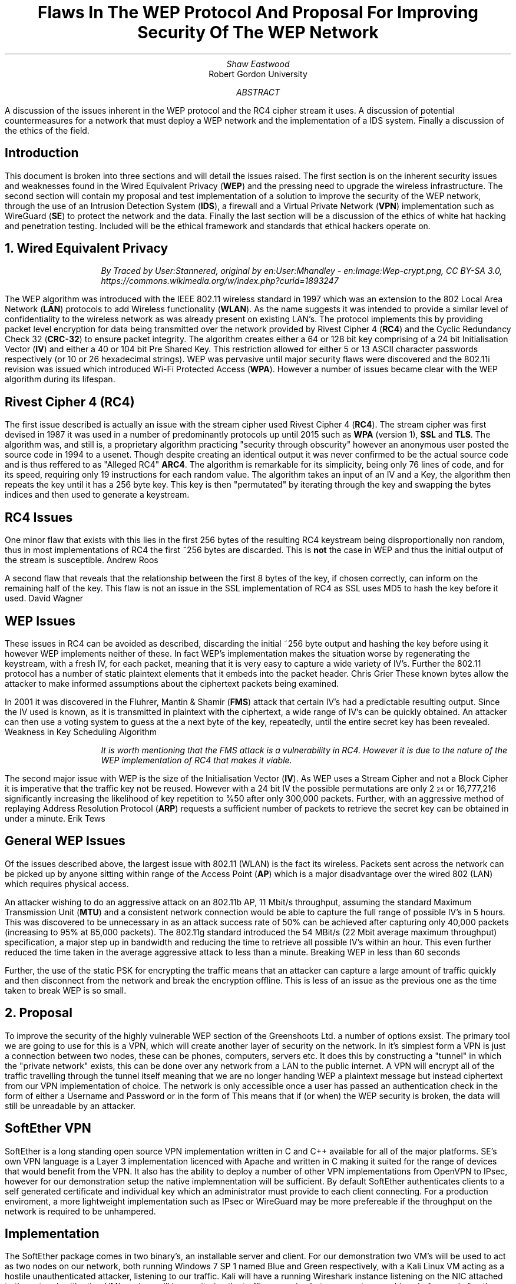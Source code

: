 .TL
Flaws In The WEP Protocol And Proposal For Improving Security Of The WEP Network
.AU
Shaw Eastwood
.AI
Robert Gordon University
.DA
.AB
A discussion of the issues inherent in the WEP protocol and the RC4 cipher stream it uses.
A discussion of potential countermeasures for a network that must deploy a WEP network and the implementation of a IDS system. Finally a discussion of the ethics of the field.
.AE
.SH
Introduction
.PP
This document is broken into three sections and will detail the issues raised.
The first section is on the inherent security issues and weaknesses found in the Wired Equivalent Privacy
.B "WEP" ) (
and the pressing need to upgrade the wireless infrastructure.
The second section will contain my proposal and test implementation of a solution to improve the security of the WEP network, through the use of an Intrusion Detection System
.B "IDS" ), (
a firewall and a Virtual Private Network
.B "VPN" ) (
implementation such as WireGuard
.B "SE" ) (
to protect the network and the data.
Finally the last section will be a discussion of the ethics of white hat hacking and penetration testing.
Included will be the ethical framework and standards that ethical hackers operate on.

.NH
Wired Equivalent Privacy
\# TODO : WEP Encryption diagram
\# TODO : Demonstration walk through of the process
\# TODO : Mention WPA
\# TODO : Mention WPA's stalting of key with SSID
\# TODO : WEP Authentication
\# TODO : Issues with CRC-32
\# ethical-wep-diagram.svg
.RS
.RS
.I
By Traced by User:Stannered, original by en:User:Mhandley - en:Image:Wep-crypt.png, CC BY-SA 3.0, https://commons.wikimedia.org/w/index.php?curid=1893247
.R
.RE
.RE
.PP
The WEP algorithm was introduced with the IEEE 802.11 wireless standard in 1997 which was an extension to the 802 Local Area Network
.B "LAN" ) (
protocols to add Wireless functionality
.B "WLAN" ). (
As the name suggests it was intended to provide a similar level of confidentiality to the wireless network as was already present on existing LAN's.
The protocol implements this by providing packet level encryption for data being transmitted over the network provided by Rivest Cipher 4
.B "RC4" ) (
and the Cyclic Redundancy Check 32
.B "CRC-32" ) (
to ensure packet integrity.
The algorithm creates either a 64 or 128 bit key comprising of a 24 bit Initialisation Vector
.B "IV" ) (
and either a 40 or 104 bit Pre Shared Key.
This restriction allowed for either 5 or 13 ASCII character passwords respectively (or 10 or 26 hexadecimal strings).
WEP was pervasive until major security flaws were discovered and the 802.11i revision was issued which introduced Wi-Fi Protected Access
.B "WPA" ). (
However a number of issues became clear with the WEP algorithm during its lifespan.
.SH 3
Rivest Cipher 4 (RC4)
.PP
The first issue described is actually an issue with the stream cipher used Rivest Cipher 4
.B "RC4" ). (
The stream cipher was first devised in 1987 it was used in a number of predominantly protocols up until 2015 such as
.B "WPA"
(version 1),
.B "SSL"
and
.B "TLS" .
The algorithm was, and still is, a proprietary algorithm practicing "security through obscurity" however an anonymous user posted the source code in 1994 to a usenet.
Though despite creating an identical output it was never confirmed to be the actual source code and is thus reffered to as "Alleged RC4"
.B "ARC4" .
The algorithm is remarkable for its simplicity, being only 76 lines of code, and for its speed, requiring only 19 instructions for each random value.
The algorithm takes an input of an IV and a Key, the algorithm then repeats the key until it has a 256 byte key.
This key is then "permutated" by iterating through the key and swapping the bytes indices and then used to generate a keystream.
.SH 3
RC4 Issues
.PP
One minor flaw that exists with this lies in the first 256 bytes of the resulting RC4 keystream being disproportionally non random, thus in most implementations of RC4 the first ~256 bytes are discarded.
This is
.B "not"
the case in WEP and thus the initial output of the stream is susceptible.
.[
Andrew Roos
.]
.PP
A second flaw that reveals that the relationship between the first 8 bytes of the key, if chosen correctly, can inform on the remaining half of the key.
This flaw is not an issue in the SSL implementation of RC4 as SSL uses MD5 to hash the key before it used.
.[
David Wagner
.]
.SH 2
WEP Issues
.PP
These issues in RC4 can be avoided as described, discarding the initial ~256 byte output and hashing the key before using it however WEP implements neither of these.
In fact WEP's implementation makes the situation worse by regenerating the keystream, with a fresh IV, for each packet, meaning that it is very easy to capture a wide variety of IV's.
Further the 802.11 protocol has a number of static plaintext elements that it embeds into the packet header.
.[
Chris Grier
.]
These known bytes allow the attacker to make informed assumptions about the ciphertext packets being examined.
.PP
In 2001 it was discovered in the Fluhrer, Mantin & Shamir
.B "FMS" ) (
attack that certain IV's had a predictable resulting output.
Since the IV used is known, as it is transmitted in plaintext with the ciphertext, a wide range of IV's can be quickly obtained.
An attacker can then use a voting system to guess at the a next byte of the key, repeatedly, until the entire secret key has been revealed.
.[
Weakness in Key Scheduling Algorithm
.]
.QP
.RS
.I
It is worth mentioning that the FMS attack is a vulnerability in RC4. However it is due to the nature of the WEP implementation of RC4 that makes it viable.
.RE
.R
.PP
The second major issue with WEP is the size of the Initialisation Vector
.B "IV" ). (
As WEP uses a Stream Cipher and not a Block Cipher it is imperative that the traffic key not be reused.
However with a 24 bit IV the possible permutations are only 2
\*{24\*}
or 16,777,216 significantly increasing the likelihood of key repetition to %50 after only 300,000 packets.
Further, with an aggressive method of replaying Address Resolution Protocol
.B "ARP" ) (
requests a sufficient number of packets to retrieve the secret key can be obtained in under a minute.
.[
Erik Tews
.]
.SH 2
General WEP Issues
.PP
Of the issues described above, the largest issue with 802.11 (WLAN) is the fact its wireless.
Packets sent across the network can be picked up by anyone sitting within range of the Access Point
.B "AP" ) (
which is a major disadvantage over the wired 802 (LAN) which requires physical access.
.PP
An attacker wishing to do an aggressive attack on an 802.11b AP, 11 Mbit/s throughput, assuming the standard Maximum Transmission Unit
.B "MTU" ) (
and a consistent network connection would be able to capture the full range of possible IV's in 5 hours.
This was discovered to be unnecessary in as an attack success rate of 50% can be achieved after capturing only 40,000 packets (increasing to 95% at 85,000 packets).
The 802.11g standard introduced the 54 MBit/s (22 Mbit average maximum throughput) specification, a major step up in bandwidth and reducing the time to retrieve all possible IV's within an hour.
This even further reduced the time taken in the average aggressive attack to less than a minute.
.[
Breaking WEP in less than 60 seconds
.]
.PP
Further, the use of the static PSK for encrypting the traffic means that an attacker can capture a large amount of traffic quickly and then disconnect from the network and break the encryption offline.
This is less of an issue as the previous one as the time taken to break WEP is so small.
.NH
Proposal
.PP
To improve the security of the highly vulnerable WEP section of the Greenshoots Ltd. a number of options exsist.
The primary tool we are going to use for this is a VPN, which will create another layer of security on the network.
\# ethical-vpn-diagram.png
In it's simplest form a VPN is just a connection between two nodes, these can be phones, computers, servers etc.
It does this by constructing a "tunnel" in which the "private network" exists, this can be done over any network from a LAN to the public internet.
A VPN will encrypt all of the traffic travelling through the tunnel itself meaning that we are no longer handing WEP a plaintext message but instead ciphertext from our VPN implementation of choice.
The network is only accessible once a user has passed an authentication check in the form of either a Username and Password or in the form of
This means that if (or when) the WEP security is broken, the data will still be unreadable by an attacker.
\# VPN DIAGRAM
.SH 2
SoftEther VPN
.PP
SoftEther is a long standing open source VPN implementation written in C and C++ available for all of the major platforms.
SE's own VPN language is a Layer 3 implementation licenced with Apache and written in C making it suited for the range of devices that would benefit from the VPN.
It also has the ability to deploy a number of other VPN implementations from OpenVPN to IPsec, however for our demonstration setup the native implemnentation will be sufficient.
By default SoftEther authenticates clients to a self generated certificate and individual key which an administrator must provide to each client connecting.
For a production enviroment, a more lightweight implementation such as IPsec or WireGuard may be more prefereable if the throughput on the network is required to be unhampered.
.SH 3
Implementation
.PP
The SoftEther package comes in two binary's, an installable server and client.
For our demonstration two VM's will be used to act as two nodes on our network, both running Windows 7 SP 1 named Blue and Green respectively, with a Kali Linux VM acting as a hostile unauthenticated attacker, listening to our traffic.
Kali will have a running Wireshark instance listening on the NIC attached to the network with other VM's and we will be monitoring the traffic as weping between our two machines before and after the VPN setup.
Our network will be setup such that all three machines are in the same subnet, although in the wild the Kali Linux machine would not need to join the network merely have a Wireless NIC in promiscuous mode.
Our Windows Server, Blue, will be
.CW "10.0.0.1" ,
our Windows Client, Green, will be
.CW "10.0.0.2" ,
while Kali will be
.CW "10.0.0.3" .
.TS
center tab(:);
c s s
l | c | c
l | c | n.
IP Addresses

Virtual Machine:Role:IP address
_
Windows 7 Blue:Server:10.0.0.1
_
Windows 7 Green:Client:10.0.0.2
_
Kali Linux:Attacker:10.0.0.3
.TE
.PP
Initially we will send a ping from our Blue Server to our Green Client with
.CW "ping 10.0.0.2"
and obserce in Kali linux that we see a cleartext ICMP packet being sent and its associated reply.
\# ethical-k-unencrypted.png
Now we know that all VM's are connected and working and we have data being transmitted in clear we can begin the VPN setup.
.SH 3
Installation of SoftEther
\# ethical-s-choice.png
.PP
During the installation it is important to choose the avaiable "SoftEther VPN Server" and "SoftEther VPN Client" options during the server and client installation respectively.
.SH 3
Server Setup
\# ethical-s-remoteaccess.png
.PP
SoftEther allows a number of configurations on the VPN Server.
In our demonstration the
.B "Remote Access VPN Server" " "
will be used as it provides far more functionality than we require, creating a bridge between remote locations and our local network.
This is intended to allow authenticated remote users to access local resources such as files available on a local intranet, for example.
However while this is far outside the remit of our demonstration, it will provide the basic functionality we require.
.QP
.RS
.I
In a production environment this VPN would not be on the edge of a network (unless it was providing the entire company VPN) and thus would not be exposed itself.
.RE
.R
\# ethical-s-vpnsettings.png
.PP
Once we have selected the appropriate type of VPN for our implementation, we must configure the server.
As we said earlier our Windows Blue Server will be
.CW "10.0.0.1"
so we will set the hostname accordingly.
For the Port, we do not need to worry about changing this as this will be the only server running on this VM.
If we wanted to have multiple instances or had a firewall with only a specific port opened then we would need to change this.
Finally our adminstrator password is up to the discretion of the network administrator setting this up, however it would be good practice to ensure this was a strong password.
\# ethical-s-createcert.png
.PP
Next we we need to create the certificate for our client which our server can use to ensure that our client is who they say they are.
In production we would likely see this certificate entered into a Certificate Authority
.B "CA" ) (
which is a central,
.B "trusted" ,
authority which would allow the network administrator to easily handle and manage many certificates easily without the need to manually create a new one for each user.
However again, for demonstration purposes this is unnesecary and we will just issue a Self-Signed Certificate and distribute this to the clients manually.
.TS
center tab(:);
c s
l | c.
Certificate Details
Common Name(CN):User001
Organization (O):Greenshoots Ltd.
Organization Unit (OU):IT
Country (C):UK
State (ST):Scotland
Locale (L):Aberdeen
Seriel Number (Hex): N/A
Expires:3650 Days
.TE
.PP
Creating this certificate will give us the file with which we can authenticate the client connectiing to the server with.
With this proccess hooked up to an Lightweight Directory Access Protocol
.B "LDAP" ) (
or Active Directory
.B "AD" ) (
server, the certificates could be tied to those user profiles and would be generated and expired as the LDAP/AD accounts were.
When exporting we have a choice of options, the standard X509 will provide us with two files a
.CW ".cer"
and a
.CW ".key"
which will both be needed by the user when connecting to the server.
\# ethical-s-vpnsetup
.PP
Once we have completed this our VPN can be started and we will be looking at the an information screen with various options and information regarding users connected.
From here we will need to move to the client and connect them to the server.
.QP
.RS
.I
It is important to remember to move the
.CW ".cer"
and
.CW ".key"
files over to the client as they will be required.
.RE
.R
.SH 3
Client Setup
\# ethical-c-configuration.png
.PP
Our client setup is far more simple than our server setup.
The hostname will need to be set to that of the server running the SoftEther VPN server instance, in our case the Windows 7 Blue VM at
.CW "10.0.0.1"
or to a hostname
.CW "vpn.greenshoots.local"
if one has been set and the port, unless changed on the server configuration, will need to be set to
.CW "5555" .
.QP
.RS
.I
If a hostname is chosen it is important that the DHCP server providing the clients can also provide the domain name resolution of internal hostnames otherwise this will not work.
.RE
.R
.TS
centre tab(:);
c s
c | c.
Client Configuration
Hostname:10.0.0.1
Port:5555
.TE
Next the
.CW ".cer"
and
.CW ".key"
moved over from the server must be chosen and if a passphrase was entered on the server when exporting the certificate it must be entered here to decrypt the key.
For a production enviroment a certificate for the server itself should be made and registered for the VPN to protect against a Man In The Middle
.B "MITM" ) (
attack.
\# ethical-c-connected.png
.PP
Looking at the Client we can now see that we are connected to the server.
.SH 3
Test the VPN
.PP
To test if the VPN is configured successfully we will now finally switch to the Kali Linux VM.
As we saw in figure X the unencrypted ICMP ping packet can be easily read by Wireshark, although it contains no real useful information it serves to demonstrate that it
.B "can"
be read.
One slight flaw in SoftEther is that it doesn't encrypt ICMP packets by default.
This is not a deal breaker as our data will still be encrypted, as ICMP is mainly for diagnostics and error reporting information.
We must now setup Wireshark to listen to the traffic on the network, we can either wait for a handshake, a keepalive transmission or generate some data between the two machines ourselves.
For example a "TCP ping" by using
.CW "traceroute"
with the
.CW "-P tcp"
set from our Client to our Server, which will generate some traffic for us.
\# ethical-k-encrypted.png
.PP
Looking at the the output collected by wireshark of a typical movement of data between the client and the server.
We can see that the data is being sent as a UDP stream, a typical way for VPN's to move encrypted packets.
Using Wireshark's "follow UDP Stream" tool we can see the entire contents of all the packets and as we can see it is encrypted.

.SH 2
Other methods
.QP
Intrusion Detection System
.PP
An intrustion detection system would ensure that a system administration could monitor all access to the network.
If a device or user connected that was not recognised an issue would be flagged.
This would then either require manual checking or some kind of of automated blocking of that user.
An implementation of this is Snort
.CW "snort.org"
which is an
.I
"open source intrusion prevention system capable of real-time traffic analysis and packet logging".
.[
What is Snort
.]
.R
This would be simple to implement on the network as binaries are available for Windows and Linux.
However as we already have the VPN tunnel setup our data is secure and this type of system would only help us know if someone was attempting to access our network.
.QP
Firewall
.PP
A firewall is an extremely simple way of blocking traffic.
It operates through ports, "opening" them if a rule is set to allow this, much like removing a brick from a wall and allowing things to pass through the hole.
This is extremely important on machines exposed to the internet to ensure that no unintended service is opened to the public.
The two primary implementations for a network of our size would be Windows Firewall, for a windows server, and uncomplicated firewall,
.CW "ufw" ,
for a linux machine.
Windows provides a GUI for adding and deleting rules based on programs registering themselves to a port and allowing the administrator to allow or deny it.
Linux's ufw on the other hand is a very lightweight tool where rules are added manually with
.CW "ufw allow 5555"
where "5555" would be the port number.
However again, although very useful for the purposes required here "protecting network access" we do not require it.
.NH
The Ethics of Whitehat Hacking
.PP
To combat the any concerns to the legitimacy of the ethics and profession of hacking this section will detail the reasons for it.
Below will detail the ethical framework and professional standards that ethical hackers operate within.
.SH 2
The Ethical Hacking Framework
.PP
The proccess of attempting to hack something is not without structure.
In both whitehat and blackhat hacking there is a process that attackers follow to ensure that their work is thorough and repeatable.
This is especially true for whitehat hackers where they need to be able to show the proccess taken to uncover the flaw.
.PP
If a company requests an attack to be made (for threat discovery in a controlled way) then they may designate "Off limits" devices or servers that an ethical hacker should not touch for various reasons.
This is an example of the process that whitehat hacking companies or individuals undergo to ensure that the ethics of the field are maintained.
.SH 2
Code Of Conduct
.PP
A code of conduct is commonplace in many institutions and groups across the world and across most fields.
It is a pre agreed set of rules that say what you cannot do and if you are in breach of these rules you will recieve some kind of punishment.
This is no different in the ethical hacking field.
The Association for Computing Machinery
.B "ACM" ) (
is one of the widely cited code of conducts and lists a number of common sense rules for conducting business in the field of penetration testing.
.[
ACM Code
.]
The EC-Council list 19 rules that range from
.I
"no private information should be gained [during a pen test]"
.R
to
.I
"Ensure all ... testing activites are authorized and within legal limits".
.R
These are sensible rules that any ethical person would agree on.
.[
EC-Council Code of Ethics
.]
The rules also advise proffesionals on the extent of the limits to where they should be attempting to gain access, unless otherwise specified by the target, and helps to ensure they can do their job.
.SH 2
Certifications
.PP
Certifications exist for professionals working in the field to show that they both meet a certain standard of competancy and that they atleast understand an ethical code of conduct.
These certifications prove that penetration testers can legally and professionally identify and report security flaws without breaching legislation, such as the Computer Misuse Act 1998.
A number of bodies exist which offer these, listed as follows.
.RS
.IP \[bu]
Certified Ethical Hacker
.B "CEH" ) (
.IP \[bu]
Offensive Security Certified Professional
.B "OSCP" ) (
.IP \[bu]
Global Information Assuracnce Certification Penetration Tester
.B "GPEN" ) (
.RE
.SH 3
Certified Ethical Hacker
.PP
The CEH certification is issued by "EC-Council"
and is describes the holder who is a "Skilled professional who understands how to look for weeknesses and vulnerabilities" and who reports them in a "lawful and legitimate manner".
The certification lasts for 4 years before needing to be renewed.
By training certificate holders with the same tools as a malicous hacker the aim is to have them be better informed than other methods as to how an attacker would approach attacking a system so as to better be able to prevent an attack.
Further the certificate helps to combat any misconception of ethical hacking by "establishing minimum stanadards" and "reinfocing ethical hacking as a ... slef-regulating profession".
.[
Certified Ethical
.]
.SH 3
Offensive Security Cerified Professional
.PP
OSCP is the least known of the three listed here but is possibly the most technically demanding of the three.
It aims to provide less of the ethical framework and instead focuses more on the "employability" aspect of ethical hacking.
This is due to it being provided by a private company "Offensive Security" whom advertise it as "the only fully hands-on certification program".
.[
Offensive Security
.]
.SH 3
GIAC Penetration Tester
.PP
The GPEN certification is designed for industry profressionals who work in threat asssesment and lasts for four years, much like the CEH.
It includes objectives to teach
.I
"penetration-testing methodologies, the legal issues surrounding penetration testing and how to properly conduct a penetration test"
.R
The Most common way to obtain this certification is by taking the the
.B "SEC560"
which is a comprehensive course that demonstrates that the holder understandes the theory and has the practical knowledge to implement it.
.[
GIAC
.]
.SH 2
Computer Misuse Act 1990
.PP
There are a number of laws surrounding the illegal use of computers and access of networks but none so prolific as the Computer Misuse Act of 1990
.B "CMA90" ). (
The law clarified the law on the unauthorized access to a system or network and allowed the prosecution of people gaining access.
It has becoming a model for a number of other countries and has been described
.I
"as a robust and flexible piece of legislation in terms of dealing with cybercrime".
.[
quoteoncma
.]
.R
The act is designed to protect computer users from wilful attacks and theft of Personal Information.
The offenses it covers are as follows;
.RS
.IP \[bu]
Hacking
.IP \[bu]
Unauthorized Access to Computer Systems
.IP \[bu]
Altering Software and Data
.IP \[bu]
Preventing Access of Legitimate Users
.IP \[bu]
Interfering with standard Opeteration
.RE
This piece of legislation is a solid document that ethical hackers can use as a point of reference to both the legality of what they can do and how far their penetration tesing can go.
